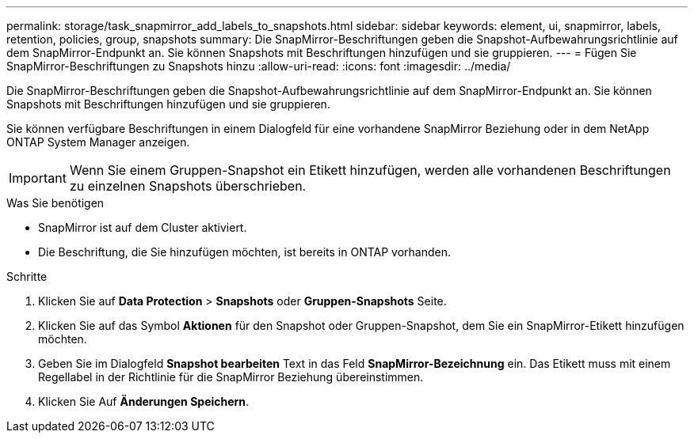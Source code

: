 ---
permalink: storage/task_snapmirror_add_labels_to_snapshots.html 
sidebar: sidebar 
keywords: element, ui, snapmirror, labels, retention, policies, group, snapshots 
summary: Die SnapMirror-Beschriftungen geben die Snapshot-Aufbewahrungsrichtlinie auf dem SnapMirror-Endpunkt an. Sie können Snapshots mit Beschriftungen hinzufügen und sie gruppieren. 
---
= Fügen Sie SnapMirror-Beschriftungen zu Snapshots hinzu
:allow-uri-read: 
:icons: font
:imagesdir: ../media/


[role="lead"]
Die SnapMirror-Beschriftungen geben die Snapshot-Aufbewahrungsrichtlinie auf dem SnapMirror-Endpunkt an. Sie können Snapshots mit Beschriftungen hinzufügen und sie gruppieren.

Sie können verfügbare Beschriftungen in einem Dialogfeld für eine vorhandene SnapMirror Beziehung oder in dem NetApp ONTAP System Manager anzeigen.


IMPORTANT: Wenn Sie einem Gruppen-Snapshot ein Etikett hinzufügen, werden alle vorhandenen Beschriftungen zu einzelnen Snapshots überschrieben.

.Was Sie benötigen
* SnapMirror ist auf dem Cluster aktiviert.
* Die Beschriftung, die Sie hinzufügen möchten, ist bereits in ONTAP vorhanden.


.Schritte
. Klicken Sie auf *Data Protection* > *Snapshots* oder *Gruppen-Snapshots* Seite.
. Klicken Sie auf das Symbol *Aktionen* für den Snapshot oder Gruppen-Snapshot, dem Sie ein SnapMirror-Etikett hinzufügen möchten.
. Geben Sie im Dialogfeld *Snapshot bearbeiten* Text in das Feld *SnapMirror-Bezeichnung* ein. Das Etikett muss mit einem Regellabel in der Richtlinie für die SnapMirror Beziehung übereinstimmen.
. Klicken Sie Auf *Änderungen Speichern*.

